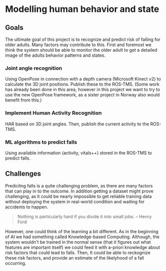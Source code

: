 * Modelling human behavior and state

** Goals
   The ultimate goal of this project is to recognize and predict risk of 
   falling for older adults. 
   Many factors may contribute to this. First and foremost we think the system
   should be able to monitor the older adult to get a detailed image of 
   the adults behavior patterns and states.

*** Joint angle recognition
    Using OpenPose in connection with a depth camera (Microsoft Kinect v2)
    to calculate the 3D joint positions. Publish these to the ROS-TMS.
    (Some work has already been done in this area, however in this project
    we want to try to use the new OpenPose framework, as a sister project in 
    Norway also would benefit from this.)

*** Implement Human Activity Recognition
    HAR based on 3D joint angles. Then, publish the current activity to the 
    ROS-TMS.

*** ML algorithms to predict falls
    Using available information (activity, vitals++) stored in the ROS-TMS
    to predict falls.

** Challenges
   Predicitng falls is a quite challenging problem, as there are many factors
   that can play in to the outcome. 
   In addition getting a dataset might prove challenging, as it could be 
   nearly impossible to get reliable training data without deploying the system
   in real-world condition and waiting for accidents to happen. 
   
   #+BEGIN_QUOTE
   Nothing is particularly hard if you divide it into small jobs.
   -- Henry Ford
   #+END_QUOTE

   However, one could think of the learning a bit different. As in the beginning
   of AI we had something called Knowledge-based Computing. Although, the 
   system wouldn't be trained in the normal sense (that it figures out what 
   features are important itself) we could feed it with a-priori knowledge about
   risk factors that could lead to falls. 
   Then, It could be able to reckognize these risk factors, and provide an
   estimate of the likelyhood of a fall occurring.
